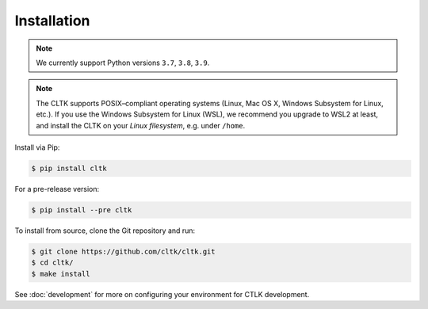 Installation
============

.. note::
   We currently support Python versions ``3.7``, ``3.8``, ``3.9``.

.. note::

   The CLTK supports POSIX–compliant operating systems (Linux, Mac OS X, Windows Subsystem for Linux, etc.).
   If you use the Windows Subsystem for Linux (WSL), we recommend you upgrade to WSL2 at least,
   and install the CLTK on your *Linux filesystem*, e.g. under ``/home``.


Install via Pip:

.. code-block:: bash

   $ pip install cltk


For a pre-release version:

.. code-block::

   $ pip install --pre cltk


To install from source, clone the Git repository and run:

.. code-block::

   $ git clone https://github.com/cltk/cltk.git
   $ cd cltk/
   $ make install


See :doc:`development` for more on configuring your environment for CTLK development.
